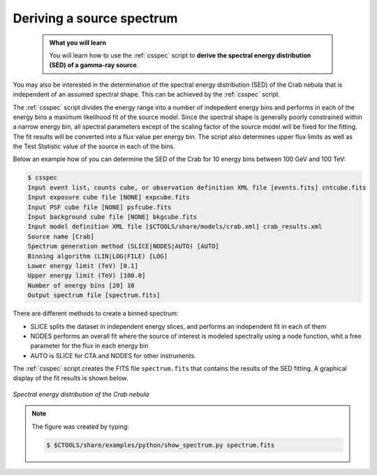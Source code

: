 .. _start_spectrum:

Deriving a source spectrum
--------------------------

  .. admonition:: What you will learn

     You will learn how to use the :ref:`csspec` script to **derive the spectral
     energy distribution (SED) of a gamma-ray source**.

You may also be interested in the determination of the spectral energy
distribution (SED) of the Crab nebula that is independent of an assumed
spectral shape. This can be achieved by the :ref:`csspec` script.

The :ref:`csspec` script divides the energy range into a number of indepedent
energy bins and performs in each of the energy bins a maximum likelihood fit
of the source model. Since the spectral shape is generally poorly constrained
within a narrow energy bin, all spectral parameters except of the scaling
factor of the source model will be fixed for the fitting. The fit results will
be converted into a flux value per energy bin. The script also determines
upper flux limits as well as the Test Statistic value of the source in each
of the bins.

Below an example how of you can determine the SED of the Crab for 10 energy
bins between 100 GeV and 100 TeV:

.. code-block:: bash

   $ csspec
   Input event list, counts cube, or observation definition XML file [events.fits] cntcube.fits
   Input exposure cube file [NONE] expcube.fits
   Input PSF cube file [NONE] psfcube.fits
   Input background cube file [NONE] bkgcube.fits
   Input model definition XML file [$CTOOLS/share/models/crab.xml] crab_results.xml
   Source name [Crab]
   Spectrum generation method (SLICE|NODES|AUTO) [AUTO]
   Binning algorithm (LIN|LOG|FILE) [LOG]
   Lower energy limit (TeV) [0.1]
   Upper energy limit (TeV) [100.0]
   Number of energy bins [20] 10
   Output spectrum file [spectrum.fits]

There are different methods to create a binned spectrum:

- SLICE splits the dataset in independent energy slices, and performs
  an independent fit in each of them
- NODES performs an overall fit where the source of interest is
  modeled spectrally using a node function, whit a free parameter for
  the flux in each energy bin
- AUTO is SLICE for CTA and NODES for other instruments.

The :ref:`csspec` script creates the FITS file ``spectrum.fits`` that contains
the results of the SED fitting. A graphical display of the fit results is
shown below.

.. figure:: spectrum.jpg
   :width: 600px
   :align: center

   *Spectral energy distribution of the Crab nebula*

.. note::
   The figure was created by typing:

   .. code-block:: bash

       $ $CTOOLS/share/examples/python/show_spectrum.py spectrum.fits

